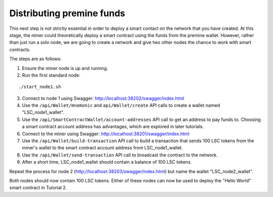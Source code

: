 **************************************************
Distributing premine funds
**************************************************

This next step is not strictly essential in order to deploy a smart contact on the network that you have created. At this stage, the miner could theoretically deploy a smart contract using the funds from the premine wallet. However, rather than just run a solo node, we are going to create a network and give two other nodes the chance to work with smart contracts.

The steps are as follows:

1. Ensure the miner node is up and running.
2. Run the first standard node:

::

./start_node1.sh 

3. Connect to node 1 using Swagger: http://localhost:38202/swagger/index.html
4. Use the ``/api/Wallet/mnemonic`` and ``api/Wallet/create`` API calls to create a wallet named "LSC_node1_wallet".
5. Use the ``/api/SmartContractWallet/account-addresses`` API call to get an address to pay funds to. Choosing a smart contract account address has advantages, which are explored in later tutorials.
6. Connect to the miner using Swagger: http://localhost:38201/swagger/index.html
7. Use the ``/api/Wallet/build-transaction`` API call to build a transaction that sends 100 LSC tokens from the miner's wallet to the smart contract account address from LSC_node1_wallet.
8. Use the ``/api/Wallet/send-transaction`` API call to broadcast the contract to the network.
9. After a short time, LSC_node1_wallet should contain a balance of 100 LSC tokens.
 
Repeat the process for node 2 (http://localhost:38203/swagger/index.html) but name the wallet "LSC_node2_wallet". 

Both nodes should now contain 100 LSC tokens. Either of these nodes can now be used to deploy the "Hello World" smart contract in Tutorial 2.
 
